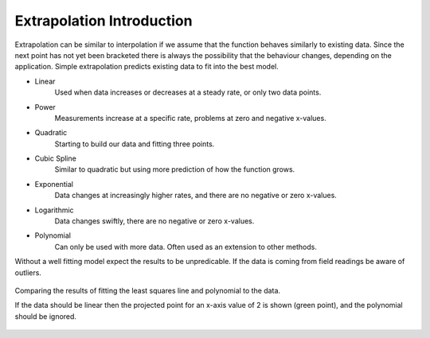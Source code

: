==========================
Extrapolation Introduction
==========================

Extrapolation can be similar to interpolation if we assume that the function
behaves similarly to existing data. Since the next point has not yet been 
bracketed there is always the possibility that the behaviour changes, 
depending on the application. Simple extrapolation predicts existing data
to fit into the best model.

* Linear
    Used when data increases or decreases at a steady rate, or only two data points.

* Power
    Measurements increase at a specific rate, problems at zero and negative x-values.

* Quadratic
    Starting to build our data and fitting three points.

* Cubic Spline
    Similar to quadratic but using more prediction of how the function grows.

* Exponential
    Data changes at increasingly higher rates, and there are no negative or zero x-values.

* Logarithmic
    Data changes swiftly, there are no negative or zero x-values.

* Polynomial
    Can only be used with more data. Often used as an extension to other methods.

Without a well fitting model expect the results to be unpredicable. If the 
data is coming from field readings be aware of outliers.

.. figure:: ../figures/extrap_intro.png
    :width: 640
    :height: 480
    :align: center

    Comparing the results of fitting the least squares line and polynomial
    to the data.
    
    If the data should be linear then the projected point for an x-axis value
    of 2 is shown (green point), and the polynomial should be ignored.
